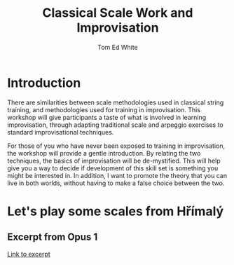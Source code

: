 #    -*- mode: org -*-
#+OPTIONS: reveal_center:t reveal_progress:t reveal_history:t reveal_control:t
#+OPTIONS: reveal_mathjax:t reveal_rolling_links:t reveal_keyboard:t reveal_overview:t num:nil
#+OPTIONS: reveal_width:1200 reveal_height:800
#+OPTIONS: toc:1
#+REVEAL_MARGIN: 0.2
#+REVEAL_MIN_SCALE: 0.5
#+REVEAL_MAX_SCALE: 2.5
#+REVEAL_TRANS: none
#+REVEAL_THEME: night
#+REVEAL_EXTRA_CSS: ./presentation.css

#+TITLE: Classical Scale Work and Improvisation
#+AUTHOR: Tom Ed White
#+EMAIL: wtomed@gmail.com

* Introduction

  There are similarities between scale methodologies used in classical string training, and methodologies used for training in improvisation. This workshop will give participants a taste of what is involved in learning improvisation, through adapting traditional scale and arpeggio exercises to standard improvisational techniques.

  For those of you who have never been exposed to training in improvisation, the workshop will provide a gentle introduction. By relating the two techniques, the basics of improvisation will be de-mystified. This will help give you a way to decide if development of this skill set is something you might be interested in. In addition, I want to promote the theory that you can live in both worlds, without having to make a false choice between the two.
  
* Let's play some scales from Hřímalý 

** Excerpt from Opus 1

   #+ATTR_HTML: :width 200%
   [[./Images/hrm.pdf][Link to excerpt]]
